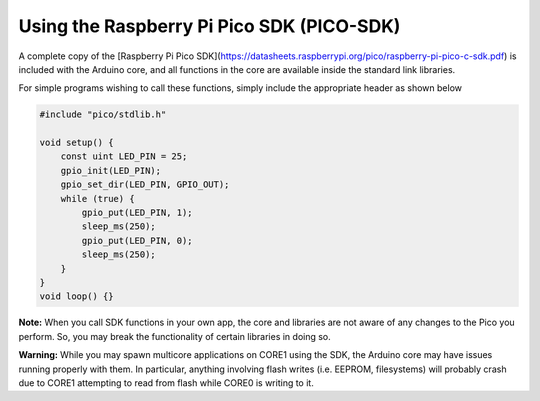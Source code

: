 Using the Raspberry Pi Pico SDK (PICO-SDK)
==========================================

A complete copy of the [Raspberry Pi Pico SDK](https://datasheets.raspberrypi.org/pico/raspberry-pi-pico-c-sdk.pdf)
is included with the Arduino core, and all functions in the core are available
inside the standard link libraries.

For simple programs wishing to call these functions, simply include the
appropriate header as shown below

.. code:: cpp

        #include "pico/stdlib.h"
        
        void setup() {
            const uint LED_PIN = 25;
            gpio_init(LED_PIN);
            gpio_set_dir(LED_PIN, GPIO_OUT);
            while (true) {
                gpio_put(LED_PIN, 1);
                sleep_ms(250);
                gpio_put(LED_PIN, 0);
                sleep_ms(250);
            }
        }
        void loop() {}

**Note:**  When you call SDK functions in your own app, the core and
libraries are not aware of any changes to the Pico you perform.  So,
you may break the functionality of certain libraries in doing so.

**Warning:**  While you may spawn multicore applications on CORE1
using the SDK, the Arduino core may have issues running properly with
them.  In particular, anything involving flash writes (i.e. EEPROM,
filesystems) will probably crash due to CORE1 attempting to read from
flash while CORE0 is writing to it.
